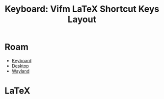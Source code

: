 :PROPERTIES:
:ID:       7a5de962-a165-4a07-8952-ccc6bfad4aaa
:END:
#+TITLE: Keyboard: Vifm LaTeX Shortcut Keys Layout
#+CATEGORY: slips
#+TAGS:

* Roam
+ [[id:3d2330da-5a95-408a-b940-7d2b3b0c7fb2][Keyboard]]
+ [[id:da888d96-a444-49f7-865f-7b122c15b14e][Desktop]]
+ [[id:f92bb944-0269-47d4-b07c-2bd683e936f2][Wayland]]

* Vifm :noexport:

Vim file manager, curses interface, familiar interface/keybinds.

+ [[https://vifm.info/cheatsheets.shtml][cheatsheets]] includes links to LaTeX used to generate the keyboard cheatsheets.

* LaTeX
